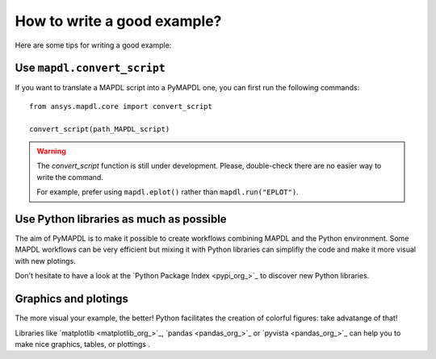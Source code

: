 How to write a good example?
============================

Here are some tips for writing a good example:

Use ``mapdl.convert_script``
----------------------------

If you want to translate a MAPDL script into a PyMAPDL one, you can first
run the following commands:: 

    from ansys.mapdl.core import convert_script

    convert_script(path_MAPDL_script)

.. warning::

    The `convert_script` function is still under development.
    Please, double-check there are no easier way to write the command.

    For example, prefer using ``mapdl.eplot()`` rather than ``mapdl.run("EPLOT")``.


Use Python libraries as much as possible
----------------------------------------
The aim of PyMAPDL is to make it possible to create workflows combining
MAPDL and the Python environment.
Some MAPDL workflows can be very efficient but mixing it with Python libraries
can simplifly the code and make it more visual with new plotings.

Don't hesitate to have a look at the `Python Package Index <pypi_org_>`_
to discover new Python libraries.


Graphics and plotings
---------------------

The more visual your example, the better!
Python facilitates the creation of colorful figures: take advatange
of that!

Libraries like `matplotlib <matplotlib_org_>`_, `pandas <pandas_org_>`_
or `pyvista <pandas_org_>`_ can help you to make nice graphics, tables, or plottings .
